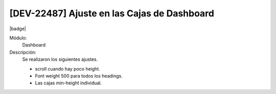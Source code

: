 [DEV-22487] Ajuste en las Cajas de Dashboard
==============================================

|badge|

.. |badge| raw:: html
   
   <span style="background-color: #7c04de; color: white; padding: 4px 8px; border-radius: 4px;">Corrección</span>

Módulo: 
   Dashboard

Descripción: 
 Se realizaron los siguientes ajustes.

 - scroll cuando hay poco height.
 - Font weight 500 para todos los headings.
 - Las cajas min-height individual.

.. versionchanged:: 10.230.0.0-LTS


